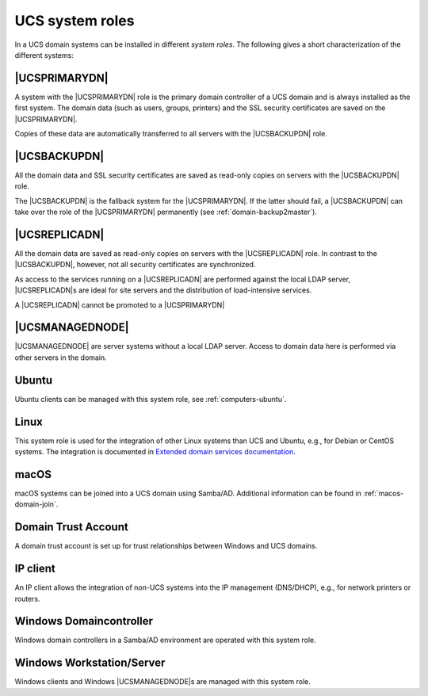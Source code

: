 .. _system-roles:

UCS system roles
================

In a UCS domain systems can be installed in different *system roles*. The
following gives a short characterization of the different systems:

.. _domain-ldap-primary-directory-node:

|UCSPRIMARYDN|
--------------

A system with the |UCSPRIMARYDN| role is the primary domain controller of a UCS
domain and is always installed as the first system. The domain data (such as
users, groups, printers) and the SSL security certificates are saved on the
|UCSPRIMARYDN|.

Copies of these data are automatically transferred to all servers with the
|UCSBACKUPDN| role.

.. _domain-ldap-backup-directory-node:

|UCSBACKUPDN|
-------------

All the domain data and SSL security certificates are saved as read-only copies
on servers with the |UCSBACKUPDN| role.

The |UCSBACKUPDN| is the fallback system for the |UCSPRIMARYDN|. If the latter
should fail, a |UCSBACKUPDN| can take over the role of the |UCSPRIMARYDN|
permanently (see :ref:`domain-backup2master`).

.. _domain-ldap-replica-directory-node:

|UCSREPLICADN|
--------------

All the domain data are saved as read-only copies on servers with the
|UCSREPLICADN| role. In contrast to the |UCSBACKUPDN|, however, not all security
certificates are synchronized.

As access to the services running on a |UCSREPLICADN| are performed against the
local LDAP server, |UCSREPLICADN|\ s are ideal for site servers and the
distribution of load-intensive services.

A |UCSREPLICADN| cannot be promoted to a |UCSPRIMARYDN|

.. _domain-ldap-managed-node:

|UCSMANAGEDNODE|
----------------

|UCSMANAGEDNODE| are server systems without a local LDAP server. Access to
domain data here is performed via other servers in the domain.

.. _domain-ldap-ubuntu:

Ubuntu
------

Ubuntu clients can be managed with this system role, see
:ref:`computers-ubuntu`.

.. _domain-ldap-linux:

Linux
-----

This system role is used for the integration of other Linux systems than UCS and
Ubuntu, e.g., for Debian or CentOS systems. The integration is documented in
`Extended domain services documentation
<https://docs.software-univention.de/domain-5.0.html>`_.

.. _domain-ldap-macos:

macOS
-----

macOS systems can be joined into a UCS domain using Samba/AD. Additional
information can be found in :ref:`macos-domain-join`.

.. _domain-ldap-domain-trust-account:

Domain Trust Account
--------------------

A domain trust account is set up for trust relationships between Windows and UCS
domains.

.. _domain-ldap-ip-managed-client:

IP client
---------

An IP client allows the integration of non-UCS systems into the IP management
(DNS/DHCP), e.g., for network printers or routers.

.. _domain-ldap-windows-domain-controller:

Windows Domaincontroller
------------------------

Windows domain controllers in a Samba/AD environment are operated with this
system role.

.. _domain-ldap-windows-workstation-server:

Windows Workstation/Server
--------------------------

Windows clients and Windows |UCSMANAGEDNODE|\ s are managed with this system
role.
